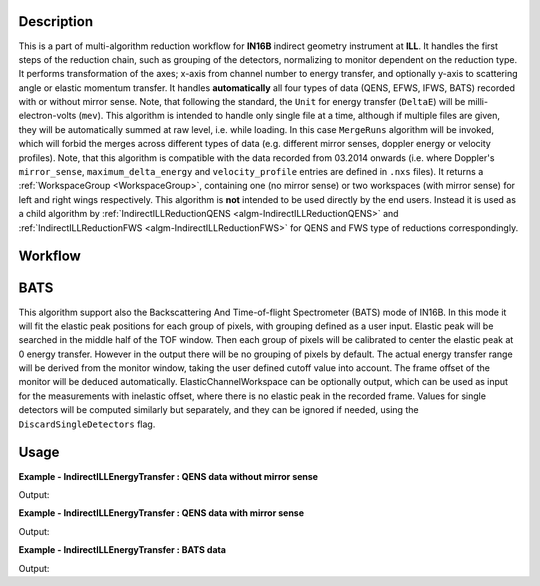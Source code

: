 .. algorithm::

.. summary::

.. relatedalgorithms::

.. properties::

Description
-----------

This is a part of multi-algorithm reduction workflow for **IN16B** indirect geometry instrument at **ILL**.
It handles the first steps of the reduction chain, such as grouping of the detectors, normalizing to monitor dependent on the reduction type.
It performs transformation of the axes; x-axis from channel number to energy transfer, and optionally y-axis to scattering angle or elastic momentum transfer.
It handles **automatically** all four types of data (QENS, EFWS, IFWS, BATS) recorded with or without mirror sense.
Note, that following the standard, the ``Unit`` for energy transfer (``DeltaE``) will be milli-electron-volts (``mev``).
This algorithm is intended to handle only single file at a time, although if multiple files are given, they will be automatically summed at raw level, i.e. while loading.
In this case ``MergeRuns`` algorithm will be invoked, which will forbid the merges across different types of data
(e.g. different mirror senses, doppler energy or velocity profiles).
Note, that this algorithm is compatible with the data recorded from 03.2014 onwards
(i.e. where Doppler's ``mirror_sense``, ``maximum_delta_energy`` and ``velocity_profile`` entries are defined in ``.nxs`` files).
It returns a :ref:`WorkspaceGroup <WorkspaceGroup>`, containing one (no mirror sense) or two workspaces (with mirror sense) for left and right wings respectively.
This algorithm is **not** intended to be used directly by the end users. Instead it is used as a child algorithm by :ref:`IndirectILLReductionQENS <algm-IndirectILLReductionQENS>`
and :ref:`IndirectILLReductionFWS <algm-IndirectILLReductionFWS>` for QENS and FWS type of reductions correspondingly.


Workflow
--------

.. diagram:: IndirectILLEnergyTransfer-v1_wkflw.dot


BATS
----

This algorithm support also the Backscattering And Time-of-flight Spectrometer (BATS) mode of IN16B.
In this mode it will fit the elastic peak positions for each group of pixels, with grouping defined as a user input.
Elastic peak will be searched in the middle half of the TOF window.
Then each group of pixels will be calibrated to center the elastic peak at 0 energy transfer.
However in the output there will be no grouping of pixels by default.
The actual energy transfer range will be derived from the monitor window, taking the user defined cutoff value into account.
The frame offset of the monitor will be deduced automatically.
ElasticChannelWorkspace can be optionally output, which can be used as input for the measurements with inelastic offset, where there is no elastic peak in the recorded frame.
Values for single detectors will be computed similarly but separately, and they can be ignored if needed, using the ``DiscardSingleDetectors`` flag.

Usage
-----

**Example - IndirectILLEnergyTransfer : QENS data without mirror sense**

.. testsetup:: ExIndirectILLEnergyTransfer

   config['default.facility'] = 'ILL'
   config['default.instrument'] = 'IN16B'

.. testcode:: ExIndirectILLEnergyTransfer

    ws = IndirectILLEnergyTransfer(Run='ILL/IN16B/090661.nxs')
    print("Reduced workspace has {:d} wing".format(ws.getNumberOfEntries()))
    print("which has {:d} spectra".format(ws.getItem(0).getNumberHistograms()))
    print("and {:d} bins".format(ws.getItem(0).blocksize()))

Output:

.. testoutput:: ExIndirectILLEnergyTransfer

    Reduced workspace has 1 wing
    which has 18 spectra
    and 1024 bins

.. testcleanup:: ExIndirectILLEnergyTransfer

   DeleteWorkspace('ws')

**Example - IndirectILLEnergyTransfer : QENS data with mirror sense**

.. testsetup:: ExIndirectILLEnergyTransferMirrorSense

   config['default.facility'] = 'ILL'
   config['default.instrument'] = 'IN16B'

.. testcode:: ExIndirectILLEnergyTransferMirrorSense

    ws = IndirectILLEnergyTransfer(Run='ILL/IN16B/136553:136555.nxs', CropDeadMonitorChannels=True)
    print("Reduced workspace has {:d} wings".format(ws.getNumberOfEntries()))
    print("which have {:d} spectra".format(ws.getItem(0).getNumberHistograms()))
    print("and {:d} bins".format(ws.getItem(0).blocksize()))

Output:

.. testoutput:: ExIndirectILLEnergyTransferMirrorSense

    Reduced workspace has 2 wings
    which have 18 spectra
    and 1017 bins

.. testcleanup:: ExIndirectILLEnergyTransferMirrorSense

   DeleteWorkspace('ws')

**Example - IndirectILLEnergyTransfer : BATS data**

.. testsetup:: ExIndirectILLEnergyTransferBATS

   config['default.facility'] = 'ILL'
   config['default.instrument'] = 'IN16B'

.. testcode:: ExIndirectILLEnergyTransferBATS

    ws = IndirectILLEnergyTransfer(Run='ILL/IN16B/215962.nxs', PulseChopper='34', GroupDetectors=False)
    print("The output workspace has {:d} spectra".format(ws.getItem(0).getNumberHistograms()))
    print("and {:d} bins".format(ws.getItem(0).blocksize()))

Output:

.. testoutput:: ExIndirectILLEnergyTransferBATS

    The output workspace has 2050 spectra
    and 1121 bins

.. testcleanup:: ExIndirectILLEnergyTransferBATS

   DeleteWorkspace('ws')

.. categories::

.. sourcelink::
